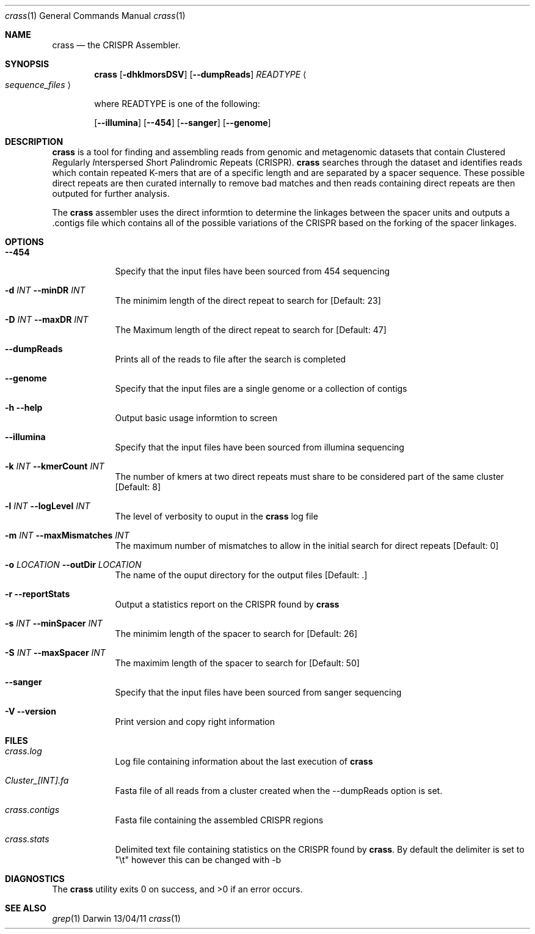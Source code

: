 .\"Modified from man(1) of FreeBSD, the NetBSD mdoc.template, and mdoc.samples.
.\"See Also:
.\"man mdoc.samples for a complete listing of options
.\"man mdoc for the short list of editing options
.\"/usr/share/misc/mdoc.template
.Dd 13/04/11                
.Dt crass 1       
.Os Darwin
.Sh NAME                 
.Nm crass
.Nd the CRISPR Assembler.
.Sh SYNOPSIS             
.Nm 
.Op Fl dhklmorsDSV
.Op Fl "-dumpReads" 
.Em "READTYPE"  
.Ao Em sequence_files Ac
.Pp 
where READTYPE is one of the following:

.Op Fl "-illumina" 
.Op Fl "-454" 
.Op Fl "-sanger"
.Op Fl "-genome" 

.Sh DESCRIPTION         
.Nm
is a tool for finding and assembling reads from genomic and metagenomic datasets that contain 
.Em C Ns lustered
.Em R Ns egularly
.Em I Ns nterspersed
.Em S Ns hort
.Em P Ns alindromic
.Em R Ns epeats
(CRISPR).  
.Nm
searches through the dataset and identifies reads which contain repeated K-mers that are of a specific length and are 
separated by a spacer sequence.  These possible direct repeats are then curated internally to remove bad matches and 
then reads containing direct repeats are then outputed for further analysis.  
.Pp
The
.Nm
assembler uses the direct informtion to determine the linkages between the spacer units and outputs a .contigs file 
which contains all of the possible variations of the CRISPR based on the forking of the spacer linkages.

.Pp
.Sh OPTIONS

.Bl -tag -width -indent 
.It Fl "-454" Ar ""
Specify that the input files have been sourced from 454 sequencing
.It Fl d Ar INT Fl "\^\-minDR" Ar INT             
The minimim length of the direct repeat to search for [Default: 23] 
.It Fl D Ar INT Fl "\^\-maxDR" Ar INT             
The Maximum length of the direct repeat to search for [Default: 47] 
.It Fl "\^\-dumpReads" Ar ""
Prints all of the reads to file after the search is completed
.It Fl "-genome" Ar ""
Specify that the input files are a single genome or a collection of contigs
.It Fl h Ar ""  Fl "\^\-help" Ar ""           
Output basic usage informtion to screen
.It Fl "-illumina" Ar ""
Specify that the input files have been sourced from illumina sequencing
.It Fl k Ar INT Fl "\^\-kmerCount" Ar INT            
The number of kmers at two direct repeats must share to be considered part of the same cluster [Default: 8]
.It Fl l Ar INT Fl "\^\-logLevel" Ar INT
The level of verbosity to ouput in the
.Nm 
log file 
.It Fl m Ar INT Fl "\^\-maxMismatches" Ar INT            
The maximum number of mismatches to allow in the initial search for direct repeats [Default: 0]
.It Fl o Ar LOCATION  Fl "\^\-outDir" Ar LOCATION          
The name of the ouput directory for the output files [Default: .]
.It Fl r Ar ""  Fl "\^\-reportStats" Ar ""          
Output a statistics report on the CRISPR found by
.Nm
.It Fl s Ar INT Fl "\^\-minSpacer" Ar INT            
The minimim length of the spacer to search for [Default: 26]
.It Fl S Ar INT Fl "\^\-maxSpacer" Ar INT          
The maximim length of the spacer to search for [Default: 50]
.It Fl "-sanger" Ar ""
Specify that the input files have been sourced from sanger sequencing
.It Fl V   Ar ""  Fl "\^\-version" Ar ""        
Print version and copy right information
.El                      
.Pp
.\" .Sh ENVIRONMENT      \" May not be needed
.\" .Bl -tag -width "ENV_VAR_1" -indent \" ENV_VAR_1 is width of the string ENV_VAR_1
.\" .It Ev ENV_VAR_1
.\" Description of ENV_VAR_1
.\" .It Ev ENV_VAR_2
.\" Description of ENV_VAR_2
.\" .El                      
.Sh FILES                
.Bl -tag -width -indent
.It Pa crass.log
Log file containing information about the last execution of 
.Nm
.It Pa Cluster_[INT].fa
Fasta file of all reads from a cluster created when the --dumpReads option is set.  
.It Pa crass.contigs
Fasta file containing the assembled CRISPR regions
.It Pa crass.stats
Delimited text file containing statistics on the CRISPR found by 
.Nm "." 
By default the delimiter is set to "\\t" however this can be changed with -b 
.El                      
.Sh DIAGNOSTICS       \" May not be needed
.Ex -std 
.\" .Bl -diag
.\" .It Diagnostic Tag
.\" Diagnostic informtion here.
.\" .It Diagnostic Tag
.\" Diagnostic informtion here.
.\" .El
.Sh SEE ALSO 
.Xr grep 1  
.\".Xr c 1 ,
.\".Xr a 2 ,
.\".Xr b 2 ,
.\".Xr a 3 ,
.\".Xr b 3 
.\" .Sh BUGS              \" Document known, unremedied bugs 
.\" .Sh HISTORY           \" Document history if command behaves in a unique manner